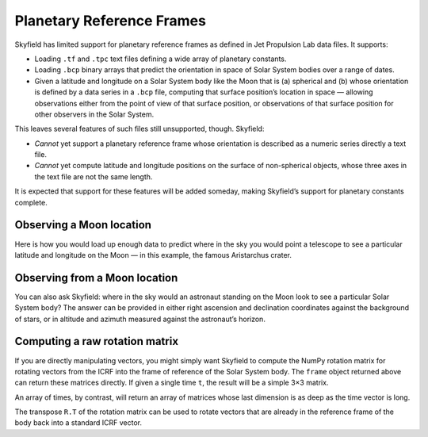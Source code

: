 
============================
 Planetary Reference Frames
============================

Skyfield has limited support for planetary reference frames
as defined in Jet Propulsion Lab data files.
It supports:

* Loading ``.tf`` and ``.tpc`` text files
  defining a wide array of planetary constants.

* Loading ``.bcp`` binary arrays
  that predict the orientation in space of Solar System bodies
  over a range of dates.

* Given a latitude and longitude on a Solar System body like the Moon that is
  (a) spherical and
  (b) whose orientation is defined by a data series in a ``.bcp`` file,
  computing that surface position’s location in space —
  allowing observations either from the point of view of that surface position,
  or observations of that surface position
  for other observers in the Solar System.

This leaves several features of such files still unsupported, though.
Skyfield:

* *Cannot* yet support a planetary reference frame
  whose orientation is described as a numeric series
  directly a text file.

* *Cannot* yet compute latitude and longitude positions
  on the surface of non-spherical objects,
  whose three axes in the text file are not the same length.

It is expected that support for these features will be added someday,
making Skyfield’s support for planetary constants complete.

Observing a Moon location
=========================

Here is how you would load up enough data
to predict where in the sky you would point a telescope
to see a particular latitude and longitude on the Moon —
in this example, the famous Aristarchus crater.

.. testcode::

    from skyfield.api import PlanetaryConstants, load

    ts = load.timescale(builtin=True)
    t = ts.utc(2019, 12, 20, 11, 5)

    eph = load('de421.bsp')
    earth, moon = eph['earth'], eph['moon']

    pc = PlanetaryConstants()
    pc.read_text(load('moon_080317.tf'))
    pc.read_text(load('pck00008.tpc'))
    pc.read_binary(load('moon_pa_de421_1900-2050.bpc'))

    frame = pc.build_frame_named('MOON_ME_DE421')
    aristarchus = moon + pc.build_latlon_degrees(frame, 26.3, -46.8)

    ra, dec, distance = earth.at(t).observe(aristarchus).apparent().radec()
    print(ra)
    print(dec)

.. testoutput::

    13h 02m 22.50s
    -00deg 49' 09.2"

Observing from a Moon location
==============================

You can also ask Skyfield:
where in the sky would an astronaut standing on the Moon look
to see a particular Solar System body?
The answer can be provided in either right ascension and declination
coordinates against the background of stars,
or in altitude and azimuth measured against the astronaut’s horizon.

.. testcode::

    from skyfield.api import PlanetaryConstants, load

    ts = load.timescale(builtin=True)
    t = ts.utc(2019, 12, 20, 11, 5)

    eph = load('de421.bsp')
    earth, moon = eph['earth'], eph['moon']

    pc = PlanetaryConstants()
    pc.read_text(load('moon_080317.tf'))
    pc.read_text(load('pck00008.tpc'))
    pc.read_binary(load('moon_pa_de421_1900-2050.bpc'))

    frame = pc.build_frame_named('MOON_ME_DE421')
    aristarchus = moon + pc.build_latlon_degrees(frame, 26.3, -46.8)

    apparent = aristarchus.at(t).observe(earth).apparent()
    ra, dec, distance = apparent.radec()
    print(ra)
    print(dec)

    alt, az, distance = apparent.altaz()
    print(alt, 'degrees above the horizon')
    print(az, 'degrees around the horizon from north')

.. testoutput::

    01h 02m 22.50s
    +00deg 49' 09.2"
    32deg 27' 09.7" degrees above the horizon
    118deg 12' 55.9" degrees around the horizon from north

Computing a raw rotation matrix
===============================

If you are directly manipulating vectors,
you might simply want Skyfield to compute the NumPy rotation matrix
for rotating vectors from the ICRF into the frame of reference
of the Solar System body.
The ``frame`` object returned above
can return these matrices directly.
If given a single time ``t``,
the result will be a simple 3×3 matrix.

.. testcode::

    from skyfield.api import PlanetaryConstants, load

    ts = load.timescale(builtin=True)
    t = ts.utc(2019, 12, 20, 11, 5)

    pc = PlanetaryConstants()
    pc.read_text(load('moon_080317.tf'))
    pc.read_binary(load('moon_pa_de421_1900-2050.bpc'))

    frame = pc.build_frame_named('MOON_ME_DE421')

    R = frame.rotation_at(t)
    print(R.shape)

.. testoutput::

    (3, 3)

An array of times, by contrast,
will return an array of matrices
whose last dimension is as deep as the time vector is long.

.. testcode::

    t = ts.utc(2019, 12, 20, 11, range(5, 15))
    R = frame.rotation_at(t)
    print(t.shape)
    print(R.shape)

.. testoutput::

    (10,)
    (3, 3, 10)

The transpose ``R.T`` of the rotation matrix
can be used to rotate vectors
that are already in the reference frame of the body
back into a standard ICRF vector.

